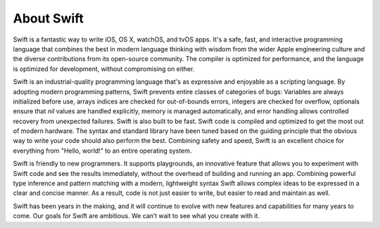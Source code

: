 About Swift
===========

Swift is a fantastic way to write iOS, OS X, watchOS, and tvOS apps.
It's a safe, fast, and interactive programming language
that combines the best in modern language thinking
with wisdom from the wider Apple engineering culture
and the diverse contributions from its open-source community.
The compiler is optimized for performance,
and the language is optimized for development,
without compromising on either.

Swift is an industrial-quality programming language
that's as expressive and enjoyable as a scripting language.
By adopting modern programming patterns,
Swift prevents entire classes of categories of bugs:
Variables are always initialized before use,
arrays indices are checked for out-of-bounds errors,
integers are checked for overflow,
optionals ensure that `nil` values are handled explicitly,
memory is managed automatically,
and error handling allows controlled recovery from unexpected failures.
Swift is also built to be fast.
Swift code is compiled and optimized to get the most out of modern hardware.
The syntax and standard library have been tuned
based on the guiding principle that
the obvious way to write your code should also perform the best.
Combining safety and speed, Swift is an excellent choice for
everything from "Hello, world!" to an entire operating system.

Swift is friendly to new programmers.
It supports playgrounds, an innovative feature
that allows you to experiment with Swift code and see the results immediately,
without the overhead of building and running an app.
Combining powerful type inference and pattern matching with
a modern, lightweight syntax
Swift allows complex ideas to be expressed in a clear and concise manner.
As a result, code is not just easier to write,
but easier to read and maintain as well.

Swift has been years in the making,
and it will continue to evolve with new features and capabilities
for many years to come.
Our goals for Swift are ambitious.
We can’t wait to see what you create with it.
